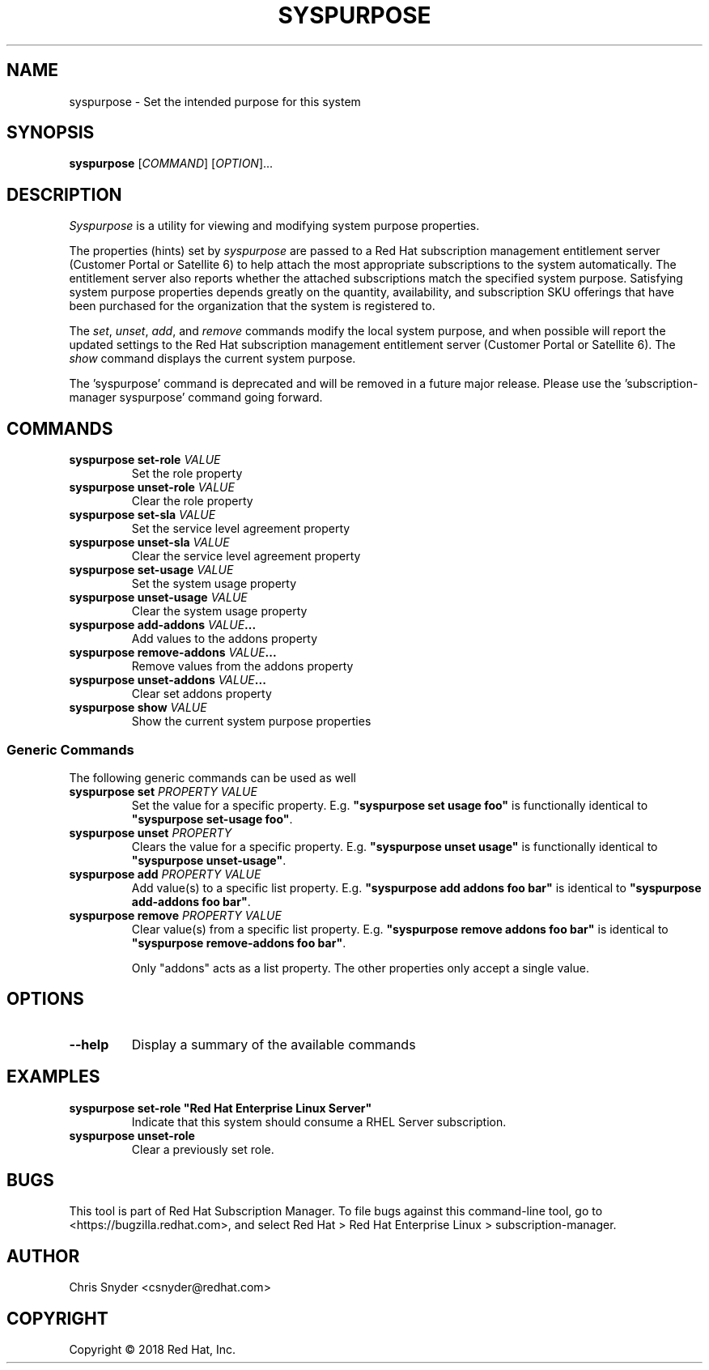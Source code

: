 .TH SYSPURPOSE 8 "" "" "Subscription Management"
.SH NAME
syspurpose \- Set the intended purpose for this system
.SH SYNOPSIS
.B syspurpose
[\fICOMMAND\fP] [\fIOPTION\fP]...

.SH DESCRIPTION
\fISyspurpose\fP is a utility for viewing and modifying system purpose
properties.
.PP
The properties (hints) set by \fIsyspurpose\fP are passed to a Red Hat
subscription management entitlement server (Customer Portal or Satellite 6) to
help attach the most appropriate subscriptions to the system automatically. The
entitlement server also reports whether the attached subscriptions match the
specified system purpose. Satisfying system purpose properties depends greatly
on the quantity, availability, and subscription SKU offerings that have been
purchased for the organization that the system is registered to.
.PP
The \fIset\fP, \fIunset\fP, \fIadd\fP, and \fIremove\fP commands modify the
local system purpose, and when possible will report the updated settings to the
Red Hat subscription management entitlement server (Customer Portal or Satellite
6).  The \fIshow\fP command displays the current system purpose.
.PP
The 'syspurpose' command is deprecated and will be removed in a future major release. 
Please use the 'subscription-manager syspurpose' command going forward.

.SH COMMANDS
.TP
\fBsyspurpose set-role \fIVALUE\fP\fP
Set the role property
.TP
\fBsyspurpose unset-role \fIVALUE\fP\fP
Clear the role property
.TP
\fBsyspurpose set-sla \fIVALUE\fP\fP
Set the service level agreement property
.TP
\fBsyspurpose unset-sla \fIVALUE\fP\fP
Clear the service level agreement property
.TP
\fBsyspurpose set-usage \fIVALUE\fP\fP
Set the system usage property
.TP
\fBsyspurpose unset-usage \fIVALUE\fP\fP
Clear the system usage property
.TP
\fBsyspurpose add-addons \fIVALUE\fP...\fP
Add values to the addons property
.TP
\fBsyspurpose remove-addons \fIVALUE\fP...\fP
Remove values from the addons property
.TP
\fBsyspurpose unset-addons \fIVALUE\fP...\fP
Clear set addons property
.TP
\fBsyspurpose show \fIVALUE\fP\fP
Show the current system purpose properties
.SS Generic Commands
The following generic commands can be used as well
.TP
\fBsyspurpose set \fIPROPERTY\fP \fIVALUE\fP\fP
Set the value for a specific property. E.g. \fB"syspurpose set usage foo"\fP is
functionally identical to \fB"syspurpose set-usage foo"\fP.
.TP
\fBsyspurpose unset \fIPROPERTY\fP\fP
Clears the value for a specific property. E.g. \fB"syspurpose unset usage"\fP is
functionally identical to \fB"syspurpose unset-usage"\fP.
.TP
\fBsyspurpose add \fIPROPERTY\fP \fIVALUE\fP\fP
Add value(s) to a specific list property. E.g. \fB"syspurpose add addons foo
bar"\fP is identical to \fB"syspurpose add-addons foo bar"\fP.
.TP
\fBsyspurpose remove \fIPROPERTY\fP \fIVALUE\fP\fP
Clear value(s) from a specific list property. E.g. \fB"syspurpose remove addons
foo bar"\fP is identical to \fB"syspurpose remove-addons foo bar"\fP.

Only "addons" acts as a list property.  The other properties only accept a
single value.

.SH OPTIONS
.TP
\fB--help\fP
Display a summary of the available commands

.SH EXAMPLES
.TP
\fBsyspurpose set-role "Red Hat Enterprise Linux Server"\fP
Indicate that this system should consume a RHEL Server subscription.
.TP
\fBsyspurpose unset-role\fP
Clear a previously set role.

.SH BUGS
This tool is part of Red Hat Subscription Manager. To file bugs against this
command-line tool, go to <https://bugzilla.redhat.com>, and select Red Hat > Red
Hat Enterprise Linux > subscription-manager.

.SH AUTHOR
Chris Snyder <csnyder@redhat.com>

.SH COPYRIGHT
Copyright \(co 2018 Red Hat, Inc.
